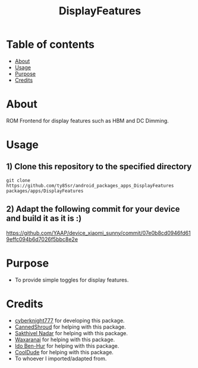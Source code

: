 #+TITLE: DisplayFeatures

* Table of contents
:PROPERTIES:
:TOC:
:END:
:CONTENTS:
- [[#about][About]]
- [[#usage][Usage]]
- [[#purpose][Purpose]]
- [[#credits][Credits]]
:END:

* About

ROM Frontend for display features such as HBM and DC Dimming.

* Usage

** 1) Clone this repository to the specified directory

#+BEGIN_SRC shell
git clone https://github.com/ty85sr/android_packages_apps_DisplayFeatures packages/apps/DisplayFeatures
#+END_SRC

** 2) Adapt the following commit for your device and build it as it is :)

https://github.com/YAAP/device_xiaomi_sunny/commit/07e0b8cd0946fd619effc094b6d7026f5bbc8e2e

* Purpose

+ To provide simple toggles for display features.

#+END_SRC
* Credits

+ [[https://t.me/cyberknight777][cyberknight777]] for developing this package.
+ [[https://t.me/CannedShroud][CannedShroud]] for helping with this package.
+ [[https://t.me/SakthivelNadar][Sakthivel Nadar]] for helping with this package.
+ [[https://t.me/Waxaranai][Waxaranai]] for helping with this package.
+ [[https://t.me/Idoybh2][Ido Ben-Hur]] for helping with this package.
+ [[https://t.me/CoolDude6942][CoolDude]] for helping with this package.
+ To whoever I imported/adapted from.
